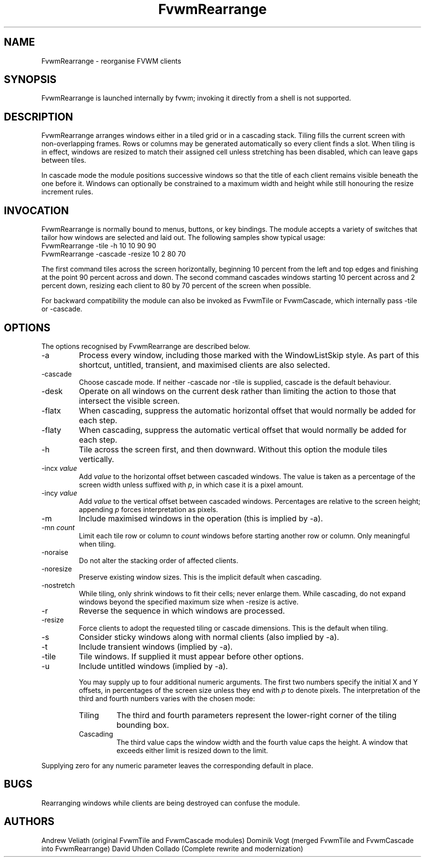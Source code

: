 ." $OpenBSD: FvwmRearrange.1,v 2.0 2025/10/18 10:00:00 random Exp $
." t
." @(#)FvwmRearrange.1  18/10/25
.de EX		"Begin example
.ne 5
.if n .sp 1
.if t .sp .5
.nf
.in +.5i
..
.de EE
.fi
.in -.5i
.if n .sp 1
.if t .sp .5
..
.TH FvwmRearrange 1 "October 18, 2025" "FvwmRearrange 2.0" "FvwmRearrange 2.0"
.UC
.SH NAME
FvwmRearrange \- reorganise FVWM clients
.SH SYNOPSIS
FvwmRearrange is launched internally by fvwm; invoking it directly from a shell
is not supported.

.SH DESCRIPTION
FvwmRearrange arranges windows either in a tiled grid or in a cascading stack.
Tiling fills the current screen with non-overlapping frames.  Rows or columns
may be generated automatically so every client finds a slot.  When tiling is in
effect, windows are resized to match their assigned cell unless stretching has
been disabled, which can leave gaps between tiles.

In cascade mode the module positions successive windows so that the title of
each client remains visible beneath the one before it.  Windows can optionally
be constrained to a maximum width and height while still honouring the resize
increment rules.

.SH INVOCATION
FvwmRearrange is normally bound to menus, buttons, or key bindings.  The module
accepts a variety of switches that tailor how windows are selected and laid
out.  The following samples show typical usage:
.EX
FvwmRearrange -tile -h 10 10 90 90
.EE
.EX
FvwmRearrange -cascade -resize 10 2 80 70
.EE

The first command tiles across the screen horizontally, beginning 10 percent
from the left and top edges and finishing at the point 90 percent across and
down.  The second command cascades windows starting 10 percent across and
2 percent down, resizing each client to 80 by 70 percent of the screen when
possible.

For backward compatibility the module can also be invoked as FvwmTile or
FvwmCascade, which internally pass \-tile or \-cascade.

.SH OPTIONS
The options recognised by FvwmRearrange are described below.
.IP \-a
Process every window, including those marked with the WindowListSkip style.  As
part of this shortcut, untitled, transient, and maximised clients are also
selected.
.IP \-cascade
Choose cascade mode.  If neither \-cascade nor \-tile is supplied, cascade is
the default behaviour.
.IP \-desk
Operate on all windows on the current desk rather than limiting the action to
those that intersect the visible screen.
.IP \-flatx
When cascading, suppress the automatic horizontal offset that would normally be
added for each step.
.IP \-flaty
When cascading, suppress the automatic vertical offset that would normally be
added for each step.
.IP \-h
Tile across the screen first, and then downward.  Without this option the module
tiles vertically.
.IP "\-incx \fIvalue\fP"
Add \fIvalue\fP to the horizontal offset between cascaded windows.  The value
is taken as a percentage of the screen width unless suffixed with \fIp\fP, in
which case it is a pixel amount.
.IP "\-incy \fIvalue\fP"
Add \fIvalue\fP to the vertical offset between cascaded windows.  Percentages
are relative to the screen height; appending \fIp\fP forces interpretation as
pixels.
.IP \-m
Include maximised windows in the operation (this is implied by \-a).
.IP "\-mn \fIcount\fP"
Limit each tile row or column to \fIcount\fP windows before starting another
row or column.  Only meaningful when tiling.
.IP \-noraise
Do not alter the stacking order of affected clients.
.IP \-noresize
Preserve existing window sizes.  This is the implicit default when cascading.
.IP \-nostretch
While tiling, only shrink windows to fit their cells; never enlarge them.  While
cascading, do not expand windows beyond the specified maximum size when
\-resize is active.
.IP \-r
Reverse the sequence in which windows are processed.
.IP \-resize
Force clients to adopt the requested tiling or cascade dimensions.  This is the
default when tiling.
.IP \-s
Consider sticky windows along with normal clients (also implied by \-a).
.IP \-t
Include transient windows (implied by \-a).
.IP \-tile
Tile windows.  If supplied it must appear before other options.
.IP \-u
Include untitled windows (implied by \-a).

You may supply up to four additional numeric arguments.  The first two numbers
specify the initial X and Y offsets, in percentages of the screen size unless
they end with \fIp\fP to denote pixels.  The interpretation of the third and
fourth numbers varies with the chosen mode:
.RS
.TP
Tiling
The third and fourth parameters represent the lower-right corner of the tiling
bounding box.
.TP
Cascading
The third value caps the window width and the fourth value caps the height.  A
window that exceeds either limit is resized down to the limit.
.RE

Supplying zero for any numeric parameter leaves the corresponding default in
place.

.SH BUGS
Rearranging windows while clients are being destroyed can confuse the module.

.SH AUTHORS
Andrew Veliath (original FvwmTile and FvwmCascade modules)
Dominik Vogt (merged FvwmTile and FvwmCascade into FvwmRearrange)
David Uhden Collado (Complete rewrite and modernization)
